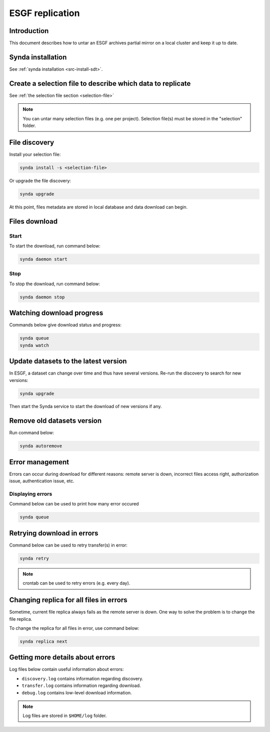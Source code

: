 .. _replication-sdt:

ESGF replication
================

Introduction
************

This document describes how to untar an ESGF archives partial mirror on a local cluster and keep it up to date.

Synda installation
******************

See :ref:`synda installation <src-install-sdt>`.

Create a selection file to describe which data to replicate
***********************************************************

See :ref:`the selection file section <selection-file>`

.. note::

    You can untar many selection files (e.g. one per project). Selection file(s) must be stored in the "selection" folder.

File discovery
**************

Install your selection file:

.. code-block:: bash

    synda install -s <selection-file>

Or upgrade the file discovery:

.. code-block:: bash

    synda upgrade

At this point, files metadata are stored in local database and data download can begin.

Files download
**************

Start
-----

To start the download, run command below:

.. code-block:: bash

    synda daemon start

Stop
----

To stop the download, run command below:

.. code-block:: bash

    synda daemon stop

Watching download progress
**************************

Commands below give download status and progress:

.. code-block:: bash

    synda queue
    synda watch

Update datasets to the latest version
*************************************

In ESGF, a dataset can change over time and thus have several versions. Re-run the discovery to search for new versions:

.. code-block:: bash

    synda upgrade

Then start the Synda service to start the download of new versions if any.

Remove old datasets version
***************************

Run command below:

.. code-block:: bash

    synda autoremove

Error management
****************

Errors can occur during download for different reasons: remote server is
down, incorrect files access right, authorization issue, authentication
issue, etc.

Displaying errors
-----------------

Command below can be used to print how many error occured

.. code-block:: bash

    synda queue

Retrying download in errors
***************************

Command below can be used to retry transfer(s) in error:

.. code-block:: bash

    synda retry

.. note::

    crontab can be used to retry errors (e.g. every day).

Changing replica for all files in errors
****************************************

Sometime, current file replica always fails as the remote server is
down. One way to solve the problem is to change the file replica.

To change the replica for all files in error, use command below:

.. code-block:: bash

    synda replica next

Getting more details about errors
*********************************

Log files below contain useful information about errors:

- ``discovery.log`` contains information regarding discovery.
- ``transfer.log`` contains information regarding download.
- ``debug.log`` contains low-level download information.

.. note::

    Log files are stored in ``$HOME/log`` folder.
